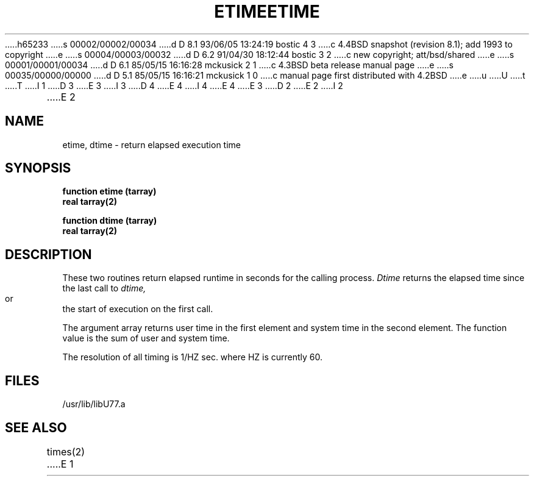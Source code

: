 h65233
s 00002/00002/00034
d D 8.1 93/06/05 13:24:19 bostic 4 3
c 4.4BSD snapshot (revision 8.1); add 1993 to copyright
e
s 00004/00003/00032
d D 6.2 91/04/30 18:12:44 bostic 3 2
c new copyright; att/bsd/shared
e
s 00001/00001/00034
d D 6.1 85/05/15 16:16:28 mckusick 2 1
c 4.3BSD beta release manual page
e
s 00035/00000/00000
d D 5.1 85/05/15 16:16:21 mckusick 1 0
c manual page first distributed with 4.2BSD
e
u
U
t
T
I 1
D 3
.\" Copyright (c) 1983 Regents of the University of California.
.\" All rights reserved.  The Berkeley software License Agreement
.\" specifies the terms and conditions for redistribution.
E 3
I 3
D 4
.\" Copyright (c) 1983 The Regents of the University of California.
.\" All rights reserved.
E 4
I 4
.\" Copyright (c) 1983, 1993
.\"	The Regents of the University of California.  All rights reserved.
E 4
.\"
.\" %sccs.include.proprietary.roff%
E 3
.\"
.\"	%W% (Berkeley) %G%
.\"
D 2
.TH ETIME 3F "26 July 1983"
E 2
I 2
.TH ETIME 3F "%Q%"
E 2
.UC 5
.SH NAME
etime, dtime \- return elapsed execution time
.SH SYNOPSIS
.B function etime (tarray)
.br
.B real tarray(2)
.sp 1
.B function dtime (tarray)
.br
.B real tarray(2)
.SH DESCRIPTION
These two routines return elapsed runtime in seconds for the calling process.
.I Dtime
returns the elapsed time since the last call to
.I dtime,
or the start of execution on the first call.
.PP
The argument array returns user time in the first element and system time
in the second element.
The function value is the sum of user and system time.
.PP
The resolution of all timing is 1/HZ sec. where HZ is currently 60.
.SH FILES
.ie \nM /usr/ucb/lib/libU77.a
.el /usr/lib/libU77.a
.SH "SEE ALSO"
times(2)
E 1
